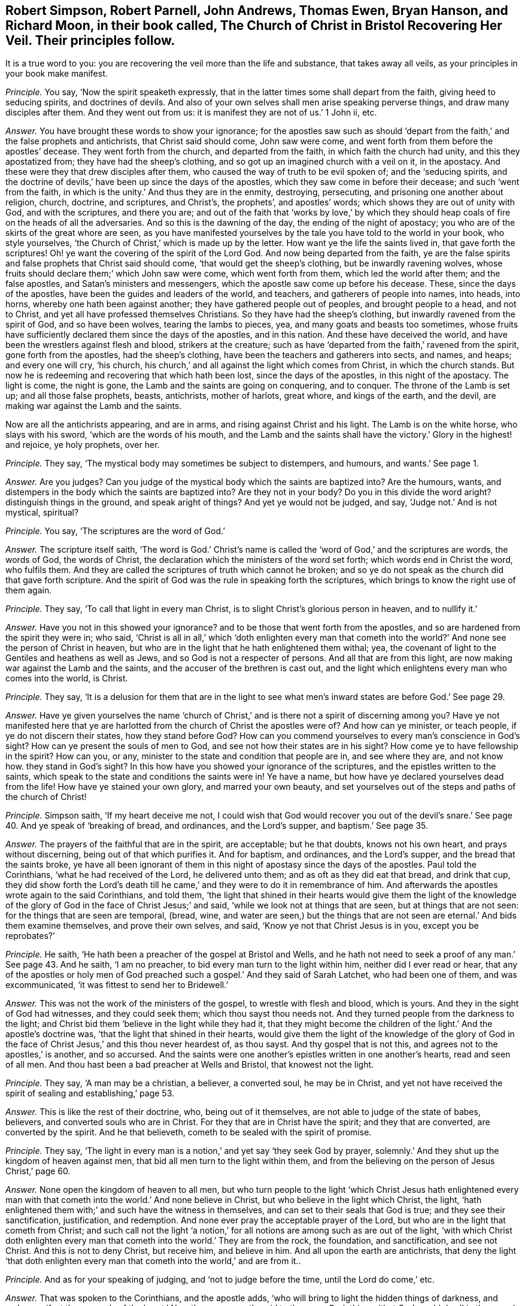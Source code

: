 [.style-blurb, short="The Church of Christ in Bristol Recovering Her Veil"]
== Robert Simpson, Robert Parnell, John Andrews, Thomas Ewen, Bryan Hanson, and Richard Moon, in their book called, [.book-title]#The Church of Christ in Bristol Recovering Her Veil.# Their principles follow.

[.heading-continuation-blurb]
It is a true word to you: you are recovering the veil more than the life and substance,
that takes away all veils, as your principles in your book make manifest.

[.discourse-part]
_Principle._ You say, '`Now the spirit speaketh expressly,
that in the latter times some shall depart from the faith,
giving heed to seducing spirits, and doctrines of devils.
And also of your own selves shall men arise speaking perverse things,
and draw many disciples after them.
And they went out from us: it is manifest they are not of us.`' 1 John ii, etc.

[.discourse-part]
_Answer._ You have brought these words to show your ignorance;
for the apostles saw such as should '`depart from
the faith,`' and the false prophets and antichrists,
that Christ said should come, John saw were come,
and went forth from them before the apostles`' decease.
They went forth from the church, and departed from the faith,
in which faith the church had unity, and this they apostatized from;
they have had the sheep`'s clothing, and so got up an imagined church with a veil on it,
in the apostacy.
And these were they that drew disciples after them,
who caused the way of truth to be evil spoken of; and the '`seducing spirits,
and the doctrine of devils,`' have been up since the days of the apostles,
which they saw come in before their decease; and such '`went from the faith,
in which is the unity.`' And thus they are in the enmity, destroying, persecuting,
and prisoning one another about religion, church, doctrine, and scriptures,
and Christ`'s, the prophets`', and apostles`' words;
which shows they are out of unity with God, and with the scriptures, and there you are;
and out of the faith that '`works by love,`' by which they
should heap coals of fire on the heads of all the adversaries.
And so this is the dawning of the day, the ending of the night of apostacy;
you who are of the skirts of the great whore are seen,
as you have manifested yourselves by the tale you have told to the world in your book,
who style yourselves, '`the Church of Christ,`' which is made up by the letter.
How want ye the life the saints lived in, that gave forth the scriptures!
Oh! ye want the covering of the spirit of the Lord God.
And now being departed from the faith,
ye are the false spirits and false prophets that Christ said should come,
'`that would get the sheep`'s clothing, but be inwardly ravening wolves,
whose fruits should declare them;`' which John saw were come, which went forth from them,
which led the world after them; and the false apostles,
and Satan`'s ministers and messengers, which the apostle saw come up before his decease.
These, since the days of the apostles, have been the guides and leaders of the world,
and teachers, and gatherers of people into names, into heads, into horns,
whereby one hath been against another; they have gathered people out of peoples,
and brought people to a head, and not to Christ,
and yet all have professed themselves Christians.
So they have had the sheep`'s clothing, but inwardly ravened from the spirit of God,
and so have been wolves, tearing the lambs to pieces, yea,
and many goats and beasts too sometimes,
whose fruits have sufficiently declared them since the days of the apostles,
and in this nation.
And these have deceived the world, and have been the wrestlers against flesh and blood,
strikers at the creature;
such as have '`departed from the faith,`' ravened from the spirit,
gone forth from the apostles, had the sheep`'s clothing,
have been the teachers and gatherers into sects, and names, and heaps;
and every one will cry, '`his church,
his church,`' and all against the light which comes from Christ,
in which the church stands.
But now he is redeeming and recovering that which hath been lost,
since the days of the apostles, in this night of the apostacy.
The light is come, the night is gone, the Lamb and the saints are going on conquering,
and to conquer.
The throne of the Lamb is set up; and all those false prophets, beasts, antichrists,
mother of harlots, great whore, and kings of the earth, and the devil,
are making war against the Lamb and the saints.

Now are all the antichrists appearing, and are in arms,
and rising against Christ and his light.
The Lamb is on the white horse, who slays with his sword,
'`which are the words of his mouth,
and the Lamb and the saints shall have the victory.`' Glory in the highest! and rejoice,
ye holy prophets, over her.

[.discourse-part]
_Principle._ They say, '`The mystical body may sometimes be subject to distempers, and humours,
and wants.`' See page 1.

[.discourse-part]
_Answer._ Are you judges?
Can you judge of the mystical body which the saints are baptized into?
Are the humours, wants, and distempers in the body which the saints are baptized into?
Are they not in your body?
Do you in this divide the word aright?
distinguish things in the ground, and speak aright of things?
And yet ye would not be judged, and say, '`Judge not.`' And is not mystical, spiritual?

[.discourse-part]
_Principle._ You say, '`The scriptures are the word of God.`'

[.discourse-part]
_Answer._ The scripture itself saith,
'`The word is God.`' Christ`'s name is called the
'`word of God,`' and the scriptures are words,
the words of God, the words of Christ,
the declaration which the ministers of the word set forth;
which words end in Christ the word, who fulfils them.
And they are called the scriptures of truth which cannot he broken;
and so ye do not speak as the church did that gave forth scripture.
And the spirit of God was the rule in speaking forth the scriptures,
which brings to know the right use of them again.

[.discourse-part]
_Principle._ They say, '`To call that light in every man Christ,
is to slight Christ`'s glorious person in heaven, and to nullify it.`'

[.discourse-part]
_Answer._ Have you not in this showed your ignorance?
and to be those that went forth from the apostles,
and so are hardened from the spirit they were in; who said,
'`Christ is all in all,`' which '`doth enlighten every man that
cometh into the world?`' And none see the person of Christ in heaven,
but who are in the light that he hath enlightened them withal; yea,
the covenant of light to the Gentiles and heathens as well as Jews,
and so God is not a respecter of persons.
And all that are from this light, are now making war against the Lamb and the saints,
and the accuser of the brethren is cast out,
and the light which enlightens every man who comes into the world, is Christ.

[.discourse-part]
_Principle._ They say,
'`It is a delusion for them that are in the light to see
what men`'s inward states are before God.`' See page 29.

[.discourse-part]
_Answer._ Have ye given yourselves the name '`church of Christ,`'
and is there not a spirit of discerning among you?
Have ye not manifested here that ye are harlotted
from the church of Christ the apostles were of?
And how can ye minister, or teach people, if ye do not discern their states,
how they stand before God?
How can you commend yourselves to every man`'s conscience in God`'s sight?
How can ye present the souls of men to God, and see not how their states are in his sight?
How come ye to have fellowship in the spirit?
How can you, or any, minister to the state and condition that people are in,
and see where they are, and not know how.
they stand in God`'s sight?
In this how have you showed your ignorance of the scriptures,
and the epistles written to the saints,
which speak to the state and conditions the saints were in!
Ye have a name, but how have ye declared yourselves dead from the life!
How have ye stained your own glory, and marred your own beauty,
and set yourselves out of the steps and paths of the church of Christ!

[.discourse-part]
_Principle._ Simpson saith, '`If my heart deceive me not,
I could wish that God would recover you out of the devil`'s
snare.`' See page 40. And ye speak of '`breaking of bread,
and ordinances, and the Lord`'s supper, and baptism.`' See page 35.

[.discourse-part]
_Answer._ The prayers of the faithful that are in the spirit, are acceptable;
but he that doubts, knows not his own heart, and prays without discerning,
being out of that which purifies it.
And for baptism, and ordinances, and the Lord`'s supper,
and the bread that the saints broke,
ye have all been ignorant of them in this night of apostasy since the days of the apostles.
Paul told the Corinthians, '`what he had received of the Lord, he delivered unto them;
and as oft as they did eat that bread, and drink that cup,
they did show forth the Lord`'s death till he came,`'
and they were to do it in remembrance of him.
And afterwards the apostles wrote again to the said Corinthians, and told them,
'`the light that shined in their hearts would give them the light of the
knowledge of the glory of God in the face of Christ Jesus;`' and said,
'`while we look not at things that are seen, but at things that are not seen:
for the things that are seen are temporal, (bread, wine,
and water are seen,) but the things that are not
seen are eternal.`' And bids them examine themselves,
and prove their own selves, and said, '`Know ye not that Christ Jesus is in you,
except you be reprobates?`'

[.discourse-part]
_Principle._ He saith, '`He hath been a preacher of the gospel at Bristol and Wells,
and he hath not need to seek a proof of any man.`' See page 43. And he saith,
'`I am no preacher, to bid every man turn to the light within him,
neither did I ever read or hear,
that any of the apostles or holy men of God preached
such a gospel.`' And they said of Sarah Latchet,
who had been one of them, and was excommunicated,
'`it was fittest to send her to Bridewell.`'

[.discourse-part]
_Answer._ This was not the work of the ministers of the gospel, to wrestle with flesh and blood,
which is yours.
And they in the sight of God had witnesses, and they could seek them;
which thou sayst thou needs not.
And they turned people from the darkness to the light;
and Christ bid them '`believe in the light while they had it,
that they might become the children of the light.`' And the apostle`'s doctrine was,
'`that the light that shined in their hearts,
would give them the light of the knowledge of the glory of God
in the face of Christ Jesus,`' and this thou never heardest of,
as thou sayst.
And thy gospel that is not this, and agrees not to the apostles,`' is another,
and so accursed.
And the saints were one another`'s epistles written in one another`'s hearts,
read and seen of all men.
And thou hast been a bad preacher at Wells and Bristol, that knowest not the light.

[.discourse-part]
_Principle._ They say, '`A man may be a christian, a believer, a converted soul,
he may be in Christ,
and yet not have received the spirit of sealing and establishing,`' page 53.

[.discourse-part]
_Answer._ This is like the rest of their doctrine, who, being out of it themselves,
are not able to judge of the state of babes, believers,
and converted souls who are in Christ.
For they that are in Christ have the spirit; and they that are converted,
are converted by the spirit.
And he that believeth, cometh to be sealed with the spirit of promise.

[.discourse-part]
_Principle._ They say,
'`The light in every man is a notion,`' and yet say '`they seek God by prayer,
solemnly.`' And they shut up the kingdom of heaven against men,
that bid all men turn to the light within them,
and from the believing on the person of Jesus Christ,`' page 60.

[.discourse-part]
_Answer._ None open the kingdom of heaven to all men,
but who turn people to the light '`which Christ Jesus hath enlightened
every man with that cometh into the world.`' And none believe in Christ,
but who believe in the light which Christ, the light,
'`hath enlightened them with;`' and such have the witness in themselves,
and can set to their seals that God is true; and they see their sanctification,
justification, and redemption.
And none ever pray the acceptable prayer of the Lord,
but who are in the light that cometh from Christ;
and such call not the light '`a notion,`' for all
notions are among such as are out of the light,
'`with which Christ doth enlighten every man that
cometh into the world.`' They are from the rock,
the foundation, and sanctification, and see not Christ.
And this is not to deny Christ, but receive him, and believe in him.
And all upon the earth are antichrists,
that deny the light '`that doth enlighten every man
that cometh into the world,`' and are from it..

[.discourse-part]
_Principle._ And as for your speaking of judging, and '`not to judge before the time,
until the Lord do come,`' etc.

[.discourse-part]
_Answer._ That was spoken to the Corinthians, and the apostle adds,
'`who will bring to light the hidden things of darkness,
and make manifest the counsels of the heart.`' Now
the same apostle said to the same Corinthians,
'`that God would dwell in them,
and walk in them,`' and they were not to judge before the time until that he did come.
And he told them the saints should judge the world;
and the world should be judged by them.
Now where the Lord is come, such as have the son, and the Father,
and bring this doctrine, they are to be received;
and they know where sin and transgression are finished, and where it is standing.
So if any man have an ear to hear this, and can receive it, let him.

[.small-break]
'''

And as for the rest of the things in your book,
your silence might have covered your shame,
'`for every man`'s words shall be his burden.`' Therefore, he that hath the word of God,
speaks that which shall be so, which now comes to be richly known,
and is known among the saints and believers,
the true church which is come out of the apostacy, since the days of the apostles,
to that the apostles were in.

